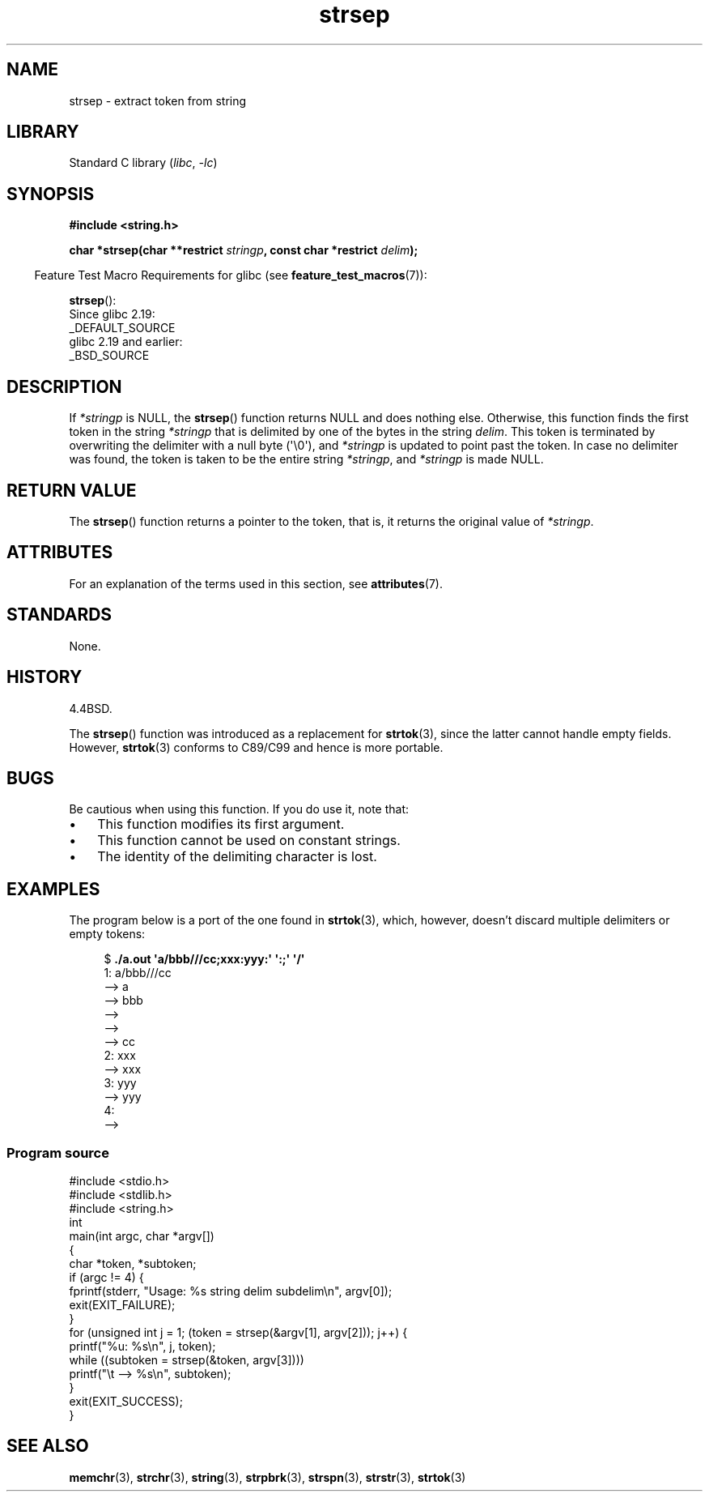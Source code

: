 '\" t
.\" Copyright 1993 David Metcalfe (david@prism.demon.co.uk)
.\"
.\" SPDX-License-Identifier: Linux-man-pages-copyleft
.\"
.\" References consulted:
.\"     Linux libc source code
.\"     Lewine's _POSIX Programmer's Guide_ (O'Reilly & Associates, 1991)
.\"     386BSD man pages
.\" Modified Sat Jul 24 18:00:10 1993 by Rik Faith (faith@cs.unc.edu)
.\" Modified Mon Jan 20 12:04:18 1997 by Andries Brouwer (aeb@cwi.nl)
.\" Modified Tue Jan 23 20:23:07 2001 by Andries Brouwer (aeb@cwi.nl)
.\"
.TH strsep 3 (date) "Linux man-pages (unreleased)"
.SH NAME
strsep \- extract token from string
.SH LIBRARY
Standard C library
.RI ( libc ", " \-lc )
.SH SYNOPSIS
.nf
.B #include <string.h>
.P
.BI "char *strsep(char **restrict " stringp ", const char *restrict " delim );
.fi
.P
.RS -4
Feature Test Macro Requirements for glibc (see
.BR feature_test_macros (7)):
.RE
.P
.BR strsep ():
.nf
    Since glibc 2.19:
        _DEFAULT_SOURCE
    glibc 2.19 and earlier:
        _BSD_SOURCE
.fi
.SH DESCRIPTION
If
.I *stringp
is NULL, the
.BR strsep ()
function returns NULL
and does nothing else.
Otherwise, this function finds the first token
in the string
.I *stringp
that is delimited by one of the bytes in the string
.IR delim .
This token is terminated by overwriting the delimiter
with a null byte (\[aq]\e0\[aq]),
and
.I *stringp
is updated to point past the token.
In case no delimiter was found, the token is taken to be
the entire string
.IR *stringp ,
and
.I *stringp
is made NULL.
.SH RETURN VALUE
The
.BR strsep ()
function returns a pointer to the token,
that is, it returns the original value of
.IR *stringp .
.SH ATTRIBUTES
For an explanation of the terms used in this section, see
.BR attributes (7).
.TS
allbox;
lbx lb lb
l l l.
Interface	Attribute	Value
T{
.na
.nh
.BR strsep ()
T}	Thread safety	MT-Safe
.TE
.SH STANDARDS
None.
.SH HISTORY
4.4BSD.
.P
The
.BR strsep ()
function was introduced as a replacement for
.BR strtok (3),
since the latter cannot handle empty fields.
However,
.BR strtok (3)
conforms to C89/C99 and hence is more portable.
.SH BUGS
Be cautious when using this function.
If you do use it, note that:
.IP \[bu] 3
This function modifies its first argument.
.IP \[bu]
This function cannot be used on constant strings.
.IP \[bu]
The identity of the delimiting character is lost.
.SH EXAMPLES
The program below is a port of the one found in
.BR strtok (3),
which, however, doesn't discard multiple delimiters or empty tokens:
.P
.in +4n
.EX
.RB "$" " ./a.out \[aq]a/bbb///cc;xxx:yyy:\[aq] \[aq]:;\[aq] \[aq]/\[aq]"
1: a/bbb///cc
         \-\-> a
         \-\-> bbb
         \-\->
         \-\->
         \-\-> cc
2: xxx
         \-\-> xxx
3: yyy
         \-\-> yyy
4:
         \-\->
.EE
.in
.SS Program source
\&
.\" SRC BEGIN (strsep.c)
.EX
#include <stdio.h>
#include <stdlib.h>
#include <string.h>
\&
int
main(int argc, char *argv[])
{
    char *token, *subtoken;
\&
    if (argc != 4) {
        fprintf(stderr, "Usage: %s string delim subdelim\en", argv[0]);
        exit(EXIT_FAILURE);
    }
\&
    for (unsigned int j = 1; (token = strsep(&argv[1], argv[2])); j++) {
        printf("%u: %s\en", j, token);
\&
        while ((subtoken = strsep(&token, argv[3])))
            printf("\et \-\-> %s\en", subtoken);
    }
\&
    exit(EXIT_SUCCESS);
}
.EE
.\" SRC END
.SH SEE ALSO
.BR memchr (3),
.BR strchr (3),
.BR string (3),
.BR strpbrk (3),
.BR strspn (3),
.BR strstr (3),
.BR strtok (3)
